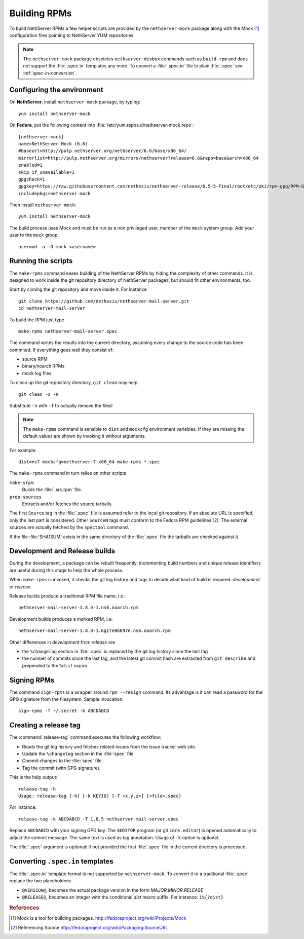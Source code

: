 .. index::
   pair: Build; RPM
   single: Mock

.. _buildrpm-section:

=============
Building RPMs
=============

To build NethServer RPMs a few helper scripts are provided by the
``nethserver-mock`` package along with the Mock [#Mock]_ configuration
files pointing to NethServer YUM repositories.

.. note::

  The ``nethserver-mock`` package obsoletes ``nethserver-devbox``
  commands such as ``build-rpm`` and does not support the
  :file:`.spec.in` templates any more. To convert a :file:`.spec.in`
  file to plain :file:`.spec` see :ref:`spec-in-conversion`.

.. _rpm_prepare_env:

Configuring the environment
===========================

On **NethServer**, install ``nethserver-mock`` package, by typing: ::

  yum install nethserver-mock

On **Fedora**, put the following content into :file:`/etc/yum.repos.d/nethserver-mock.repo`: ::

    [nethserver-mock]
    name=NethServer Mock (6.6)
    #baseurl=http://pulp.nethserver.org/nethserver/6.6/base/x86_64/
    mirrorlist=http://pulp.nethserver.org/mirrors/nethserver?release=6.6&repo=base&arch=x86_64
    enabled=1
    skip_if_unavailable=1
    gpgcheck=1
    gpgkey=https://raw.githubusercontent.com/nethesis/nethserver-release/6.5-5-Final/root/etc/pki/rpm-gpg/RPM-GPG-KEY-NethServer-6
    includepkgs=nethserver-mock

Then install ``nethserver-mock``: ::

  yum install nethserver-mock

The build process uses Mock and must be run as a non privileged user,
member of the ``mock`` system group.  Add your user to the ``mock``
group: ::

  usermod -a -G mock <username>
  

Running the scripts
===================

The ``make-rpms`` command eases building of the NethServer RPMs by
hiding the complexity of other commands.  It is designed to work
inside the git repository directory of NethServer packages, but should
fit other environments, too.

Start by cloning the git repository and move inside it. For instance ::

  git clone https://github.com/nethesis/nethserver-mail-server.git
  cd nethserver-mail-server

To build the RPM just type ::

  make-rpms nethserver-mail-server.spec

The command writes the results into the current directory, assuming
every change to the source code has been commited. If everything goes
well they consist of:

* source RPM
* binary/noarch RPMs
* mock log files

To clean up the git repository directory, ``git clean`` may help: ::

  git clean -x -n

Substitute ``-n`` with ``-f`` to actually remove the files!
  
.. note::

   The ``make-rpms`` command is sensible to ``dist`` and ``mockcfg``
   environment variables.  If they are missing the default values are
   shown by invoking it without arguments.

For example: ::

  dist=ns7 mockcfg=nethserver-7-x86_64 make-rpms *.spec

The ``make-rpms`` command in turn relies on other scripts

``make-srpm``
  Builds the :file:`.src.rpm` file.
  
``prep-sources``
  Extracts and/or fetches the source tarballs.

The first ``Source`` tag in the :file:`.spec` file is assumed refer to
the local git repository.  If an absolute URL is specified, only the
last part is considered. Other ``SourceN`` tags must conform to the
Fedora RPM guidelines [#FedoraPG]_. The external sources are actually
fetched by the ``spectool`` command.

If the file :file:`SHA1SUM` exists in the same directory of the
:file:`.spec` file the tarballs are checked against it.

      
Development and Release builds
==============================

During the development, a package can be rebuilt frequently:
incrementing build numbers and unique release identifiers are useful
during this stage to help the whole process.

When ``make-rpms`` is invoked, it checks the git log history and tags
to decide what kind of build is required: *development* or *release*.

Release builds produce a traditional RPM file name, i.e.: ::

  nethserver-mail-server-1.8.4-1.ns6.noarch.rpm 

Development builds produces a *marked* RPM, i.e: ::

  nethserver-mail-server-1.8.3-1.6gite86697e.ns6.noarch.rpm

Other differences in *development* from *release* are

* the ``%changelog`` section in :file:`.spec` is replaced by the git
  log history since the last tag
  
* the number of commits since the last tag, and the latest git commit
  hash are extracted from ``git describe`` and prepended to the
  ``%dist`` macro.

.. index::
   pair: Sign; RPM
  
Signing RPMs
============

The command ``sign-rpms`` is a wrapper around ``rpm --resign``
command.  Its advantage is it can read a password for the GPG
signature from the filesystem. Sample invocation::

   sign-rpms -f ~/.secret -k ABCDABCD


Creating a release tag
======================

The :command:`release-tag` command executes the following workflow:

* Reads the git log history and fetches related issues from the issue
  tracker web site.
* Update the ``%changelog`` section in the :file:`spec` file.
* Commit changes to the :file:`spec` file.
* Tag the commit (with GPG signature).

This is the help output::

  release-tag -h
  Usage: release-tag [-h] [-k KEYID] [-T <x.y.z>] [<file>.spec]

For instance: ::

  release-tag -k ABCDABCD -T 1.8.5 nethserver-mail-server.spec

Replace ``ABCDABCD`` with your signing GPG key. The ``$EDITOR``
program (or git ``core.editor``) is opened automatically to adjust the
commit message. The same text is used as tag annotation.
Usage of ``-k`` option is optional.

The :file:`.spec` argument is optional: if not provided the first
:file:`.spec` file in the current directory is processed.

.. _spec-in-conversion:

Converting ``.spec.in`` templates
=================================

The :file:`.spec.in` template format is not supported by
``nethserver-mock``. To convert it to a traditional :file:`.spec`
replace the two placeholders:

* ``@VERSION@``, becomes the actual package version in the form
  *MAJOR.MINOR.RELEASE*
* ``@RELEASE@``, becomes an integer with the conditional *dist*
  macro suffix. For instance: ``1%{?dist}``

.. rubric:: References

.. [#Mock] Mock is a tool for building packages. http://fedoraproject.org/wiki/Projects/Mock
.. [#FedoraPG] Referencing Source http://fedoraproject.org/wiki/Packaging:SourceURL

